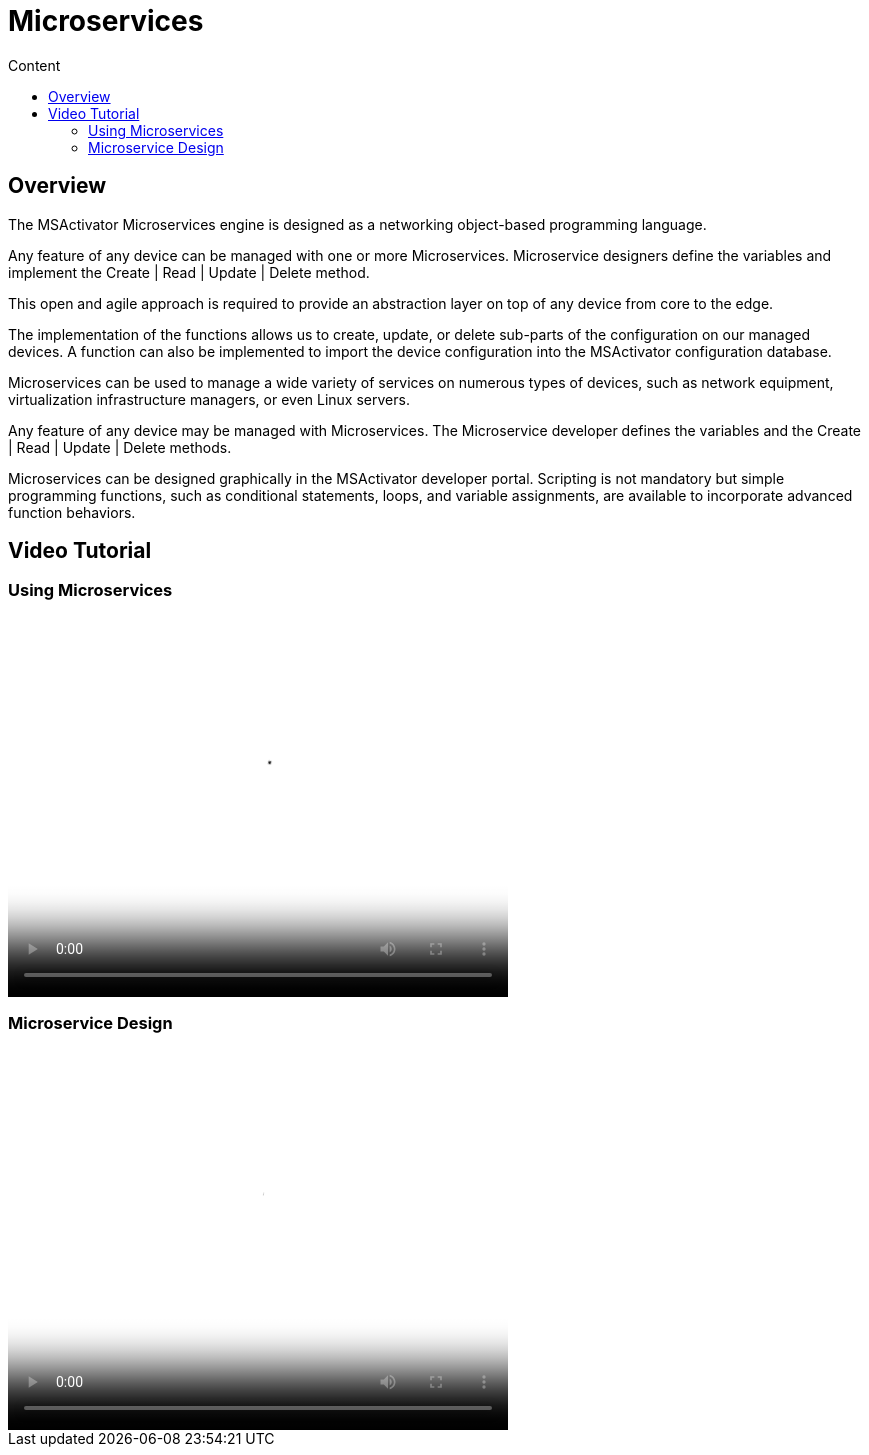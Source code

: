 = Microservices
:toc: left
:toc-title: Content
:imagesdir: ../../resources/
:ext-relative: adoc

[[overview]]
Overview
--------

The MSActivator Microservices engine is designed as a
networking object-based programming language.

Any feature of any device can be managed with one or more Microservices.
Microservice designers define the variables and implement the Create |
Read | Update | Delete method.

This open and agile approach is required to provide an abstraction layer
on top of any device from core to the edge.

The implementation of the functions allows us to create, update, or
delete sub-parts of the configuration on our managed devices. A function
can also be implemented to import the device configuration into the
MSActivator configuration database.

Microservices can be used to manage a wide variety of services on
numerous types of devices, such as network equipment, virtualization
infrastructure managers, or even Linux servers.

Any feature of any device may be managed with Microservices. The
Microservice developer defines the variables and the Create | Read |
Update | Delete methods. 

Microservices can be designed graphically in the MSActivator developer
portal. Scripting is not mandatory but simple programming functions,
such as conditional statements, loops, and variable assignments, are
available to incorporate advanced function behaviors.

== Video Tutorial
=== Using Microservices

video::videos/MSActivator-16.2-Using-Microservices.mp4[video,width=500,height=380]

=== Microservice Design
video::videos/MSActivator-16.2-Designing-a-Microservice.mp4[video,width=500,height=380]